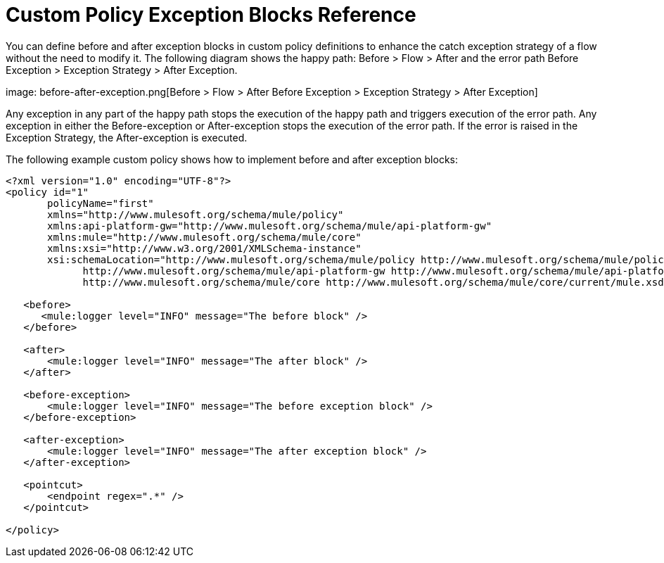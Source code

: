 = Custom Policy Exception Blocks Reference

You can define before and after exception blocks in custom policy definitions to enhance the catch exception strategy of a flow without the need to modify it. The following diagram shows the happy path: Before > Flow > After and the error path Before Exception > Exception Strategy > After Exception.

image: before-after-exception.png[Before > Flow > After Before Exception > Exception Strategy > After Exception]

Any exception in any part of the happy path stops the execution of the happy path and triggers execution of the error path. Any exception in either the Before-exception or After-exception stops the execution of the error path. If the error is raised in the Exception Strategy, the After-exception is executed.

The following example custom policy shows how to implement before and after exception blocks:


[source,xml,linenums]
----
<?xml version="1.0" encoding="UTF-8"?>
<policy id="1"
       policyName="first"
       xmlns="http://www.mulesoft.org/schema/mule/policy"
       xmlns:api-platform-gw="http://www.mulesoft.org/schema/mule/api-platform-gw"
       xmlns:mule="http://www.mulesoft.org/schema/mule/core"
       xmlns:xsi="http://www.w3.org/2001/XMLSchema-instance"
       xsi:schemaLocation="http://www.mulesoft.org/schema/mule/policy http://www.mulesoft.org/schema/mule/policy/current/mule-policy.xsd
             http://www.mulesoft.org/schema/mule/api-platform-gw http://www.mulesoft.org/schema/mule/api-platform-gw/current/mule-api-platform-gw.xsd
             http://www.mulesoft.org/schema/mule/core http://www.mulesoft.org/schema/mule/core/current/mule.xsd">

   <before>
      <mule:logger level="INFO" message="The before block" />
   </before>

   <after>
       <mule:logger level="INFO" message="The after block" />
   </after>

   <before-exception>
       <mule:logger level="INFO" message="The before exception block" />
   </before-exception>

   <after-exception>
       <mule:logger level="INFO" message="The after exception block" />
   </after-exception>

   <pointcut>
       <endpoint regex=".*" />
   </pointcut>
   
</policy>
----


